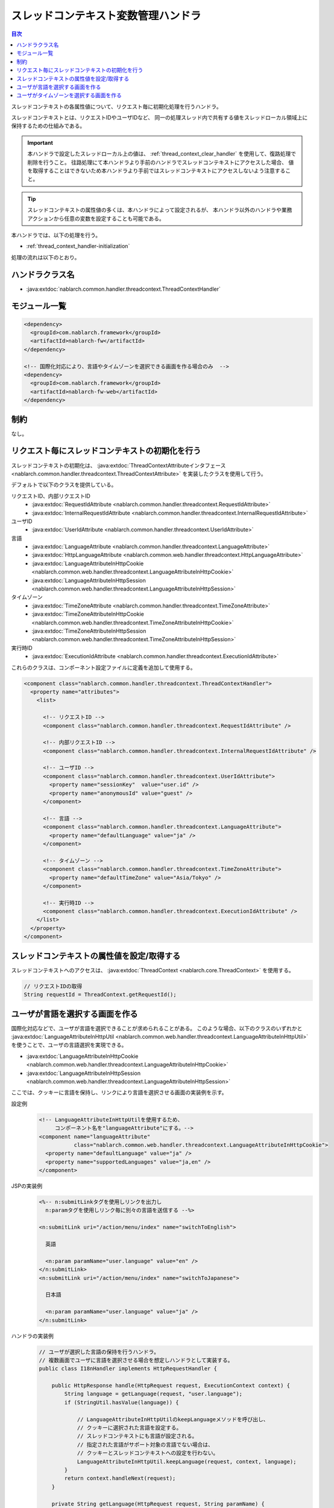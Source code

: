 .. _thread_context_handler:

スレッドコンテキスト変数管理ハンドラ
=======================================

.. contents:: 目次
  :depth: 3
  :local:

スレッドコンテキストの各属性値について、リクエスト毎に初期化処理を行うハンドラ。

スレッドコンテキストとは、リクエストIDやユーザIDなど、
同一の処理スレッド内で共有する値をスレッドローカル領域上に保持するための仕組みである。

.. important::
  本ハンドラで設定したスレッドローカル上の値は、 :ref:`thread_context_clear_handler` を使用して、復路処理で削除を行うこと。
  往路処理にて本ハンドラより手前のハンドラでスレッドコンテキストにアクセスした場合、
  値を取得することはできないため本ハンドラより手前ではスレッドコンテキストにアクセスしないよう注意すること。

.. tip::
 スレッドコンテキストの属性値の多くは、本ハンドラによって設定されるが、
 本ハンドラ以外のハンドラや業務アクションから任意の変数を設定することも可能である。

本ハンドラでは、以下の処理を行う。

* :ref:`thread_context_handler-initialization`

処理の流れは以下のとおり。

.. image:: ../images/ThreadContextHandler/ThreadContextHandler_flow.png

ハンドラクラス名
--------------------------------------------------
* :java:extdoc:`nablarch.common.handler.threadcontext.ThreadContextHandler`

モジュール一覧
--------------------------------------------------
.. code-block:: xml

  <dependency>
    <groupId>com.nablarch.framework</groupId>
    <artifactId>nablarch-fw</artifactId>
  </dependency>

  <!-- 国際化対応により、言語やタイムゾーンを選択できる画面を作る場合のみ  -->
  <dependency>
    <groupId>com.nablarch.framework</groupId>
    <artifactId>nablarch-fw-web</artifactId>
  </dependency>

制約
---------------------------------------
なし。

.. _thread_context_handler-initialization:

リクエスト毎にスレッドコンテキストの初期化を行う
-----------------------------------------------------------
スレッドコンテキストの初期化は、
:java:extdoc:`ThreadContextAttributeインタフェース <nablarch.common.handler.threadcontext.ThreadContextAttribute>`
を実装したクラスを使用して行う。

デフォルトで以下のクラスを提供している。

リクエストID、内部リクエストID
 * :java:extdoc:`RequestIdAttribute <nablarch.common.handler.threadcontext.RequestIdAttribute>`
 * :java:extdoc:`InternalRequestIdAttribute <nablarch.common.handler.threadcontext.InternalRequestIdAttribute>`

ユーザID
 * :java:extdoc:`UserIdAttribute <nablarch.common.handler.threadcontext.UserIdAttribute>`

言語
 * :java:extdoc:`LanguageAttribute <nablarch.common.handler.threadcontext.LanguageAttribute>`
 * :java:extdoc:`HttpLanguageAttribute <nablarch.common.web.handler.threadcontext.HttpLanguageAttribute>`
 * :java:extdoc:`LanguageAttributeInHttpCookie <nablarch.common.web.handler.threadcontext.LanguageAttributeInHttpCookie>`
 * :java:extdoc:`LanguageAttributeInHttpSession <nablarch.common.web.handler.threadcontext.LanguageAttributeInHttpSession>`

タイムゾーン
 * :java:extdoc:`TimeZoneAttribute <nablarch.common.handler.threadcontext.TimeZoneAttribute>`
 * :java:extdoc:`TimeZoneAttributeInHttpCookie <nablarch.common.web.handler.threadcontext.TimeZoneAttributeInHttpCookie>`
 * :java:extdoc:`TimeZoneAttributeInHttpSession <nablarch.common.web.handler.threadcontext.TimeZoneAttributeInHttpSession>`

実行時ID
 * :java:extdoc:`ExecutionIdAttribute <nablarch.common.handler.threadcontext.ExecutionIdAttribute>`

これらのクラスは、コンポーネント設定ファイルに定義を追加して使用する。

.. code-block:: xml

 <component class="nablarch.common.handler.threadcontext.ThreadContextHandler">
   <property name="attributes">
     <list>

       <!-- リクエストID -->
       <component class="nablarch.common.handler.threadcontext.RequestIdAttribute" />

       <!-- 内部リクエストID -->
       <component class="nablarch.common.handler.threadcontext.InternalRequestIdAttribute" />

       <!-- ユーザID -->
       <component class="nablarch.common.handler.threadcontext.UserIdAttribute">
         <property name="sessionKey"  value="user.id" />
         <property name="anonymousId" value="guest" />
       </component>

       <!-- 言語 -->
       <component class="nablarch.common.handler.threadcontext.LanguageAttribute">
         <property name="defaultLanguage" value="ja" />
       </component>

       <!-- タイムゾーン -->
       <component class="nablarch.common.handler.threadcontext.TimeZoneAttribute">
         <property name="defaultTimeZone" value="Asia/Tokyo" />
       </component>

       <!-- 実行時ID -->
       <component class="nablarch.common.handler.threadcontext.ExecutionIdAttribute" />
     </list>
   </property>
 </component>

.. _thread_context_handler-attribute_access:

スレッドコンテキストの属性値を設定/取得する
-----------------------------------------------------------
スレッドコンテキストへのアクセスは、
:java:extdoc:`ThreadContext <nablarch.core.ThreadContext>` を使用する。

.. code-block:: java

 // リクエストIDの取得
 String requestId = ThreadContext.getRequestId();

.. _thread_context_handler-language_selection:

ユーザが言語を選択する画面を作る
-----------------------------------------------------------
国際化対応などで、ユーザが言語を選択できることが求められることがある。
このような場合、以下のクラスのいずれかと
:java:extdoc:`LanguageAttributeInHttpUtil <nablarch.common.web.handler.threadcontext.LanguageAttributeInHttpUtil>`
を使うことで、ユーザの言語選択を実現できる。

* :java:extdoc:`LanguageAttributeInHttpCookie <nablarch.common.web.handler.threadcontext.LanguageAttributeInHttpCookie>`
* :java:extdoc:`LanguageAttributeInHttpSession <nablarch.common.web.handler.threadcontext.LanguageAttributeInHttpSession>`

ここでは、クッキーに言語を保持し、リンクにより言語を選択させる画面の実装例を示す。

設定例
 .. code-block:: xml

  <!-- LanguageAttributeInHttpUtilを使用するため、
       コンポーネント名を"languageAttribute"にする。-->
  <component name="languageAttribute"
             class="nablarch.common.web.handler.threadcontext.LanguageAttributeInHttpCookie">
    <property name="defaultLanguage" value="ja" />
    <property name="supportedLanguages" value="ja,en" />
  </component>

JSPの実装例
  .. code-block:: jsp

    <%-- n:submitLinkタグを使用しリンクを出力し
      n:paramタグを使用しリンク毎に別々の言語を送信する --%>

    <n:submitLink uri="/action/menu/index" name="switchToEnglish">

      英語

      <n:param paramName="user.language" value="en" />
    </n:submitLink>
    <n:submitLink uri="/action/menu/index" name="switchToJapanese">

      日本語

      <n:param paramName="user.language" value="ja" />
    </n:submitLink>

ハンドラの実装例
 .. code-block:: java

  // ユーザが選択した言語の保持を行うハンドラ。
  // 複数画面でユーザに言語を選択させる場合を想定しハンドラとして実装する。
  public class I18nHandler implements HttpRequestHandler {

      public HttpResponse handle(HttpRequest request, ExecutionContext context) {
          String language = getLanguage(request, "user.language");
          if (StringUtil.hasValue(language)) {

              // LanguageAttributeInHttpUtilのkeepLanguageメソッドを呼び出し、
              // クッキーに選択された言語を設定する。
              // スレッドコンテキストにも言語が設定される。
              // 指定された言語がサポート対象の言語でない場合は、
              // クッキーとスレッドコンテキストへの設定を行わない。
              LanguageAttributeInHttpUtil.keepLanguage(request, context, language);
          }
          return context.handleNext(request);
      }

      private String getLanguage(HttpRequest request, String paramName) {
          if (!request.getParamMap().containsKey(paramName)) {
              return null;
          }
          return request.getParam(paramName)[0];
      }
  }

.. _thread_context_handler-time_zone_selection:

ユーザがタイムゾーンを選択する画面を作る
-----------------------------------------------------------
国際化対応などで、ユーザがタイムゾーンを選択できることが求められることがある。
このような場合、以下のクラスのいずれかと
:java:extdoc:`TimeZoneAttributeInHttpUtil <nablarch.common.web.handler.threadcontext.TimeZoneAttributeInHttpUtil>`
を使うことで、ユーザのタイムゾーン選択を実現できる。

* :java:extdoc:`TimeZoneAttributeInHttpCookie <nablarch.common.web.handler.threadcontext.TimeZoneAttributeInHttpCookie>`
* :java:extdoc:`TimeZoneAttributeInHttpSession <nablarch.common.web.handler.threadcontext.TimeZoneAttributeInHttpSession>`

ここでは、クッキーにタイムゾーンを保持し、リンクによりタイムゾーンを選択させる画面の実装例を示す。

設定例
 .. code-block:: xml

  <!-- TimeZoneAttributeInHttpUtilを使用するため、
       コンポーネント名を"timeZoneAttribute"にする。-->
  <component name="timeZoneAttribute"
             class="nablarch.common.web.handler.threadcontext.TimeZoneAttributeInHttpCookie">
    <property name="defaultTimeZone" value="Asia/Tokyo" />
    <property name="supportedTimeZones" value="Asia/Tokyo,America/New_York" />
  </component>

JSPの実装例
 .. code-block:: jsp

  <%-- n:submitLinkタグを使用しリンクを出力し
    n:paramタグを使用しリンク毎に別々のタイムゾーンを送信する --%>

  <n:submitLink uri="/action/menu/index" name="switchToNewYork">

    ニューヨーク

    <n:param paramName="user.timeZone" value="America/New_York" />
  </n:submitLink>
  <n:submitLink uri="/action/menu/index" name="switchToTokyo">

    東京

    <n:param paramName="user.timeZone" value="Asia/Tokyo" />
  </n:submitLink>

ハンドラの実装例
 .. code-block:: java

  // ユーザが選択したタイムゾーンの保持を行うハンドラ。
  // 複数画面でユーザにタイムゾーンを選択させる場合を想定しハンドラとして実装する。
  public class I18nHandler implements HttpRequestHandler {

      public HttpResponse handle(HttpRequest request, ExecutionContext context) {
          String timeZone = getTimeZone(request, "user.timeZone");
          if (StringUtil.hasValue(timeZone)) {

              // TimeZoneAttributeInHttpUtilのkeepTimeZoneメソッドを呼び出し、
              // クッキーに選択されたタイムゾーンを設定する。
              // スレッドコンテキストにもタイムゾーンが設定される。
              // 指定されたタイムゾーンがサポート対象のタイムゾーンでない場合は、
              // クッキーとスレッドコンテキストへの設定を行わない。
              TimeZoneAttributeInHttpUtil.keepTimeZone(request, context, timeZone);
          }
          return context.handleNext(request);
      }

      private String getTimeZone(HttpRequest request, String paramName) {
          if (!request.getParamMap().containsKey(paramName)) {
              return null;
          }
          return request.getParam(paramName)[0];
      }
  }